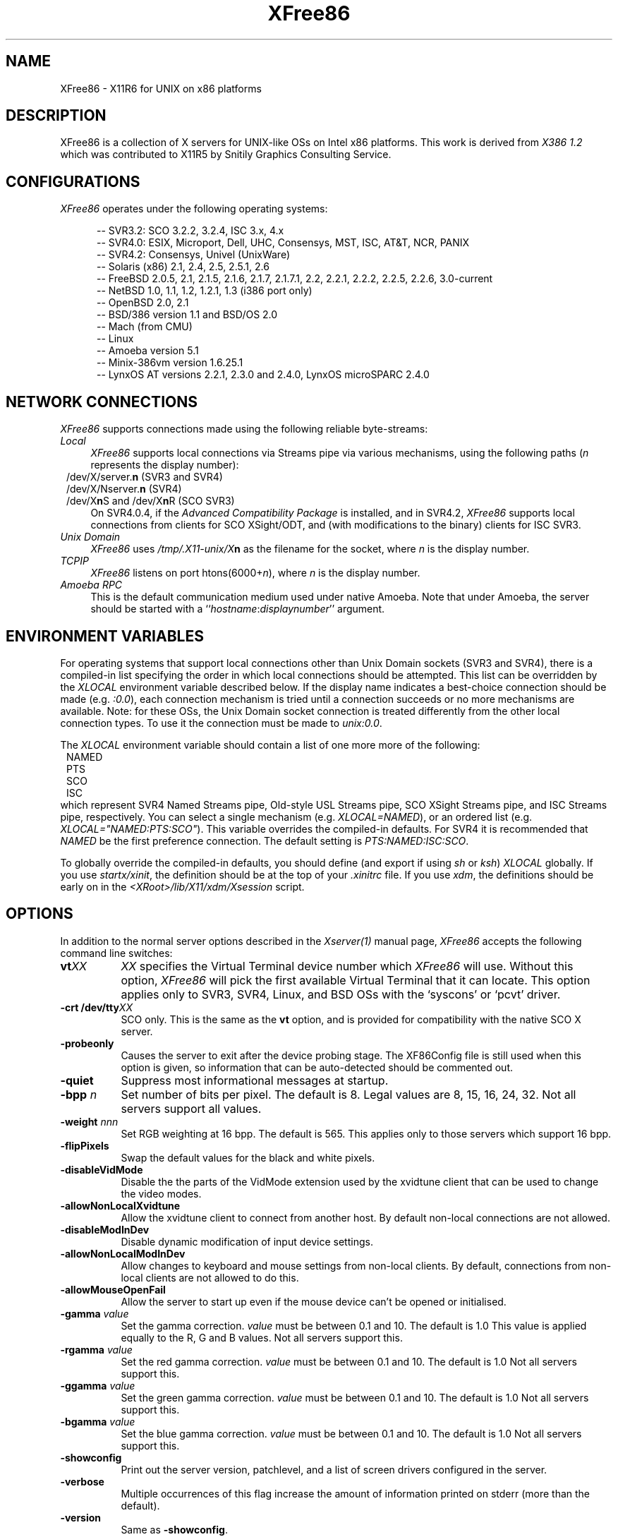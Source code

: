 .\" $XFree86: xc/programs/Xserver/hw/xfree86/XFree86.man,v 3.36.2.10 1998/11/06 09:46:03 hohndel Exp $ 
.TH XFree86 1 "Version 3.3.3"  "XFree86"
.SH NAME
XFree86 - X11R6 for UNIX on x86 platforms
.SH DESCRIPTION
XFree86 is a collection of X servers for UNIX-like OSs on Intel x86 platforms.
This work is derived from
.I "X386\ 1.2"
which was contributed to X11R5 by Snitily Graphics Consulting Service.
.SH CONFIGURATIONS
.PP
.I XFree86
operates under the following operating systems:
.RS .5i
.na
.PP
-- SVR3.2: SCO 3.2.2, 3.2.4, ISC 3.x, 4.x
.br
-- SVR4.0: ESIX, Microport, Dell, UHC, Consensys, MST, ISC, AT&T, NCR, PANIX
.br
-- SVR4.2: Consensys, Univel (UnixWare)
.br
-- Solaris (x86) 2.1, 2.4, 2.5, 2.5.1, 2.6
.br
-- FreeBSD 2.0.5, 2.1, 2.1.5, 2.1.6, 2.1.7, 2.1.7.1, 2.2, 2.2.1, 2.2.2, 2.2.5, 2.2.6, 3.0-current
.br
-- NetBSD 1.0, 1.1, 1.2, 1.2.1, 1.3 (i386 port only)
.br
-- OpenBSD 2.0, 2.1
.br
-- BSD/386 version 1.1 and BSD/OS 2.0
.br
-- Mach (from CMU)
.br
-- Linux
.br
-- Amoeba version 5.1
.br
-- Minix-386vm version 1.6.25.1
.br
-- LynxOS AT versions 2.2.1, 2.3.0 and 2.4.0, LynxOS microSPARC 2.4.0
.ad
.RE
.PP
.SH "NETWORK CONNECTIONS"
\fIXFree86\fP supports connections made using the following reliable
byte-streams:
.TP 4
.I "Local"
\fIXFree86\fP supports local connections via Streams pipe via various mechanisms,
using the following paths (\fIn\fP represents the display number):
.sp .5v
.in 8
.nf
/dev/X/server.\fBn\fR (SVR3 and SVR4)
/dev/X/Nserver.\fBn\fR (SVR4)
.ig
/tmp/.X11-unix/X\fBn\fR (ISC SVR3)
..
/dev/X\fBn\fRS and /dev/X\fBn\fRR (SCO SVR3)
.fi
.in
.sp .5v
On SVR4.0.4, if the \fIAdvanced Compatibility Package\fP 
is installed, and in SVR4.2, \fIXFree86\fP supports local connections 
from clients for SCO XSight/ODT, and (with modifications to the binary) 
clients for ISC SVR3.
.TP 4
.I "Unix Domain"
\fIXFree86\fP uses \fI/tmp/.X11-unix/X\fBn\fR as the filename for the socket,
where \fIn\fP is the display number.
.TP 4
.I TCP\/IP
\fIXFree86\fP listens on port htons(6000+\fIn\fP), where \fIn\fP is the display
number.
.TP 4
.I "Amoeba RPC"
This is the default communication medium used under native Amoeba.
Note that under Amoeba, the server should be started
with a ``\fIhostname\fP:\fIdisplaynumber\fP'' argument.
.SH "ENVIRONMENT VARIABLES"
For operating systems that support local connections other than Unix Domain
sockets (SVR3 and SVR4), there is a compiled-in list specifying the order 
in which local connections should be attempted.  This list can be overridden by
the \fIXLOCAL\fP environment variable described below.  If the display name 
indicates a best-choice connection should be made (e.g. \fI:0.0\fP), each 
connection mechanism is tried until a connection succeeds or no more 
mechanisms are available.  Note: for these OSs, the Unix Domain socket
connection is treated differently from the other local connection types.
To use it the connection must be made to \fIunix:0.0\fP.
.PP
The \fIXLOCAL\fP environment variable should contain a list of one more
more of the following:
.sp .5v
.in 8
.nf
NAMED
PTS
SCO
ISC
.fi
.in
.sp .5v
which represent SVR4 Named Streams pipe, Old-style USL
Streams pipe, SCO XSight Streams pipe, and ISC Streams pipe, respectively.
You can select a single mechanism (e.g. \fIXLOCAL=NAMED\fP), or an ordered
list (e.g. \fIXLOCAL="NAMED:PTS:SCO"\fP).  This variable overrides the
compiled-in defaults.  For SVR4 it is recommended that \fINAMED\fP be
the first preference connection.  The default setting is
\fIPTS:NAMED:ISC:SCO\fP.
.PP
To globally override the compiled-in defaults, you should define (and
export if using \fIsh\fP or \fIksh\fP) \fIXLOCAL\fP globally.  If you
use \fIstartx/xinit\fP, the definition should be at the top of
your \fI.xinitrc\fP file.  If you use \fIxdm\fP, the definitions should be
early on in the \fI<XRoot>/lib/X11/xdm/Xsession\fP script.
.SH OPTIONS
In addition to the normal server options described in the \fIXserver(1)\fP
manual page, \fIXFree86\fP accepts the following command line switches:
.TP 8
.B vt\fIXX\fP
\fIXX\fP specifies the Virtual Terminal device number which 
\fIXFree86\fP will use.  Without this option, \fIXFree86\fP will pick the first
available Virtual Terminal that it can locate.  This option applies only
to SVR3, SVR4, Linux, and BSD OSs with the `syscons' or `pcvt' driver.
.TP 8
.B -crt /dev/tty\fIXX\fP
SCO only.  This is the same as the \fBvt\fP option, and is provided for
compatibility with the native SCO X server.
.TP 8
.B \-probeonly
Causes the server to exit after the device probing stage.  The XF86Config file
is still used when this option is given, so information that can be
auto-detected should be commented out.
.TP 8
.B \-quiet
Suppress most informational messages at startup.
.TP 8
.B \-bpp \fIn\fP
Set number of bits per pixel.  The default is 8.  Legal values are
8, 15, 16, 24, 32.  Not all servers support all values.
.TP 8
.B \-weight \fInnn\fP
Set RGB weighting at 16 bpp.  The default is 565.  This applies
only to those servers which support 16 bpp.
.TP 8
.B \-flipPixels
Swap the default values for the black and white pixels.
.TP 8
.B \-disableVidMode
Disable the the parts of the VidMode extension used by the xvidtune client
that can be used to change the video modes.
.TP 8
.B \-allowNonLocalXvidtune
Allow the xvidtune client to connect from another host.  By default non-local
connections are not allowed.
.TP 8
.B \-disableModInDev
Disable dynamic modification of input device settings.
.TP 8
.B \-allowNonLocalModInDev
Allow changes to keyboard and mouse settings from non-local clients.
By default, connections from non-local clients are not allowed to do this.
.TP
.B \-allowMouseOpenFail
Allow the server to start up even if the mouse device can't be opened or
initialised.
.TP 8
.B \-gamma \fIvalue\fP
Set the gamma correction.  \fIvalue\fP must be between 0.1 and 10.  The
default is 1.0
This value is applied equally to the R, G and B values.  Not all servers
support this.
.TP 8
.B \-rgamma \fIvalue\fP
Set the red gamma correction.  \fIvalue\fP must be between 0.1 and 10.  The
default is 1.0
Not all servers support this.
.TP 8
.B \-ggamma \fIvalue\fP
Set the green gamma correction.  \fIvalue\fP must be between 0.1 and 10.  The
default is 1.0
Not all servers support this.
.TP 8
.B \-bgamma \fIvalue\fP
Set the blue gamma correction.  \fIvalue\fP must be between 0.1 and 10.  The
default is 1.0
Not all servers support this.
.TP 8
.B \-showconfig
Print out the server version, patchlevel, and a list of screen drivers
configured in the server.
.TP 8
.B \-verbose
Multiple occurrences of this flag increase the amount of information printed on
stderr (more than the default).
.TP 8
.B \-version
Same as \fB\-showconfig\fP.
.TP 8
.B \-xf86config \fIfile\fP
Read the server configuration from \fIfile\fP.  This option is only available
when the server is run as root (i.e, with real-uid 0).
.TP 8
.B \-keeptty
Prevent the server from detaching its initial controlling terminal.  This
option is only useful when debugging the server.
.SH "KEYBOARD"
Multiple key presses recognized directly by \fIXFree86\fP are:
.TP 8
.B Ctrl+Alt+Backspace
Immediately kills the server -- no questions asked.  (Can be disabled by
specifying "DontZap" in the \fBServerFlags\fP section of the XF86Config file.)
.TP 8
.B Ctrl+Alt+Keypad-Plus
Change video mode to next one specified in the configuration file,
(increasing video resolution order).
.TP 8
.B Ctrl+Alt+Keypad-Minus
Change video mode to previous one specified in the configuration file,
(decreasing video resolution order).
.TP 8
.B Ctrl+Alt+F1...F12
For BSD systems using the syscons driver and Linux, these keystroke
combinations are used to switch to Virtual 
Console 1 through 12.
.SH SETUP
.I XFree86
uses a configuration file called \fBXF86Config\fP for its initial setup.  
Refer to the
.I XF86Config(4/5)
manual page for more information.
.SH FILES
.TP 30
<XRoot>/bin/XF86_SVGA
The color SVGA X server
.TP 30
<XRoot>/bin/XF86_Mono
The monochrome X server for VGA and other mono cards
.TP 30
<XRoot>/bin/XF86_S3
The accelerated S3 X server
.TP 30
<XRoot>/bin/XF86_Mach8
The accelerated Mach8 X server
.TP 30
<XRoot>/bin/XF86_Mach32
The accelerated Mach32 X server
.TP 30
<XRoot>/bin/XF86_Mach64
The accelerated Mach64 X server
.TP 30
<XRoot>/bin/XF86_P9000
The accelerated P9000 X server
.TP 30
<XRoot>/bin/XF86_AGX
The accelerated AGX X server
.TP 30
<XRoot>/bin/XF86_W32
The accelerated ET4000/W32 and ET6000 X server
.TP 30
<XRoot>/bin/XF86_8514
The accelerated 8514/A X server
.TP 30
/etc/XF86Config
Server configuration file
.TP 30
<XRoot>/lib/X11/XF86Config.\fIhostname\fP
Server configuration file
.TP 30
<XRoot>/lib/X11/XF86Config
Server configuration file
.TP 30
<XRoot>/bin/\(**
Client binaries
.TP 30
<XRoot>/include/\(**
Header files
.TP 30
<XRoot>/lib/\(**
Libraries
.TP 30
<XRoot>/lib/X11/fonts/\(**
Fonts
.TP 30
<XRoot>/lib/X11/rgb.txt
Color names to RGB mapping
.TP 30
<XRoot>/lib/X11/XErrorDB
Client error message database
.TP 30
<XRoot>/lib/X11/app-defaults/\(**
Client resource specifications
.TP 30
<XRoot>/man/man?/\(**
Manual pages
.TP 30
/etc/X\fIn\fP.hosts
Initial access control list for display \fIn\fP
.LP
Note: <XRoot> refers to the root of the X11 install tree.
.SH "SEE ALSO"
X(1), Xserver(1), xdm(1), xinit(1), XF86Config(4/5), xf86config(1),
XF86_SVGA(1), XF86_VGA16(1), XF86_Mono(1), XF86_Accel(1), xvidtune(1)
.SH AUTHORS
.PP
For X11R5, \fIXF86 1.2\fP was provided by:
.TP 8
Thomas Roell,      \fIroell@informatik.tu-muenchen.de\fP
TU-Muenchen:  Server and SVR4 stuff
.TP 8
Mark W. Snitily,   \fImark@sgcs.com\fP
SGCS:  SVR3 support, X Consortium Sponsor
.PP
 ... and many more people out there on the net who helped with ideas and
bug-fixes.
.PP
XFree86 was integrated into X11R6 by the following team:
.PP
.nf
Stuart Anderson    \fIanderson@metrolink.com\fP
Doug Anson         \fIdanson@lgc.com\fP
Gertjan Akkerman   \fIakkerman@dutiba.twi.tudelft.nl\fP
Mike Bernson       \fImike@mbsun.mlb.org\fP
Robin Cutshaw      \fIrobin@XFree86.org\fP
David Dawes        \fIdawes@XFree86.org\fP
Marc Evans         \fImarc@XFree86.org\fP
Pascal Haible      \fIhaible@izfm.uni-stuttgart.de\fP
Matthieu Herrb     \fIMatthieu.Herrb@laas.fr\fP
Dirk Hohndel       \fIhohndel@XFree86.org\fP
David Holland      \fIdavidh@use.com\fP
Alan Hourihane     \fIalanh@fairlite.demon.co.uk\fP
Jeffrey Hsu        \fIhsu@soda.berkeley.edu\fP
Glenn Lai          \fIglenn@cs.utexas.edu\fP
Ted Lemon          \fImellon@ncd.com\fP
Rich Murphey       \fIrich@XFree86.org\fP
Hans Nasten        \fInasten@everyware.se\fP
Mark Snitily       \fImark@sgcs.com\fP
Randy Terbush      \fIrandyt@cse.unl.edu\fP
Jon Tombs          \fItombs@XFree86.org\fP
Kees Verstoep      \fIversto@cs.vu.nl\fP
Paul Vixie         \fIpaul@vix.com\fP
Mark Weaver        \fIMark_Weaver@brown.edu\fP
David Wexelblat    \fIdwex@XFree86.org\fP
Philip Wheatley    \fIPhilip.Wheatley@ColumbiaSC.NCR.COM\fP
Thomas Wolfram     \fIwolf@prz.tu-berlin.de\fP
Orest Zborowski    \fIorestz@eskimo.com\fP
.fi
.PP
The \fIXFree86\fP enhancement package was provided by:
.TP 8
David Dawes,       \fIdawes@XFree86.org\fP
Release coordination, administration of FTP repository and mailing lists.
Source tree management
and integration, accelerated server integration, fixing, and coding.
.TP 8
Glenn Lai,         \fIglenn@cs.utexas.edu\fP
The SpeedUp code for ET4000 based SVGA cards, and ET4000/W32 accelerated
server.
.TP 8
Jim Tsillas,       \fIjtsilla@ccs.neu.edu\fP
Many server speedups from the fX386 series of enhancements.
.TP 8
David Wexelblat,   \fIdwex@XFree86.org\fP
Integration of the fX386 code into the default server, 
many driver fixes, and driver documentation, assembly of the VGA 
card/monitor database, development of the generic video mode listing.
Accelerated server integration, fixing, and coding.
.TP 8
Dirk Hohndel,      \fIhohndel@XFree86.org\fP
Linux shared libraries and release coordination.  Accelerated server
integration and fixing.  Generic administrivia and documentation.
.PP
.TP 8
Amancio Hasty Jr., \fIhasty@netcom.com\fP
Porting to \fB386BSD\fP version 0.1 and XS3 development.
.TP 8
Rich Murphey,      \fIrich@XFree86.org\fP
Ported to \fB386BSD\fP version 0.1 based on the original port by Pace Willison.
Support for \fB386BSD\fP, \fBFreeBSD\fP, and \fBNetBSD\fP.
.TP 8
Robert Baron,      \fIRobert.Baron@ernst.mach.cs.cmu.edu\fP
Ported to \fBMach\fP.
.TP 8
Orest Zborowski,   \fIorestz@eskimo.com\fP
Ported to \fBLinux\fP.
.TP 8
Doug Anson,        \fIdanson@lgc.com\fP
Ported to \fBSolaris x86\fP.
.TP 8
David Holland,     \fIdavidh@use.com\fP
Ported to \fBSolaris x86\fP.
.TP 8
David McCullough,  \fIdavidm@stallion.oz.au\fP
Ported to \fBSCO SVR3\fP.
.TP 8
Michael Rohleder,  \fImichael.rohleder@stadt-frankfurt.de\fP
Ported to \fBISC SVR3\fP.
.TP 8
Kees Verstoep,     \fIversto@cs.vu.nl\fP
Ported to \fBAmoeba\fP based on Leendert van Doorn's original Amoeba port of
X11R5.
.TP 8
Marc Evans,        \fIMarc@XFree86.org\fP
Ported to \fBOSF/1\fP.
.TP 8
Philip Homburg,    \fIphilip@cs.vu.nl\fP
Ported to \fBMinix-386vm\fP.
.TP 8
Thomas Mueller,    \fItmueller@sysgo.de\fP
Ported to \fBLynxOS\fP.
.TP 8
Jon Tombs,         \fItombs@XFree86.org\fP
S3 server and accelerated server coordination.
.TP 8
Harald Koenig,     \fIkoenig@tat.physik.uni-tuebingen.de\fP
S3 server development.
.TP 8
Bernhard Bender,   \fIbr@elsa.mhs.compuserve.com\fP
S3 server development.
.TP 8
Kevin E. Martin,   \fImartin@cs.unc.edu\fP
Overall work on the base accelerated servers (ATI and 8514/A), and Mach64
server.
.TP 8
Rik Faith,         \fIfaith@cs.unc.edu\fP
Overall work on the base accelerated servers (ATI and 8514/A).
.TP 8
Tiago Gons,        \fItiago@comosjn.hobby.nl\fP
Mach8 and 8514/A server development
.TP 8
Hans Nasten,       \fInasten@everyware.se\fP
Mach8, 8514/A, and S3 server development and BSD/386 support
.TP 8
Mike Bernson,      \fImike@mbsun.mlb.org\fP
Mach32 server development.
.TP 8
Mark Weaver,       \fIMark_Weaver@brown.edu\fP
Mach32 server development.
.TP 8
Craig Groeschel,   \fIcraig@metrolink.com\fP
Mach32 server development.
.TP 8
Henry Worth,       \fIHenry.Worth@amail.amdahl.com\fP
AGX server.
.TP 8
Erik Nygren,       \fInygren@mit.edu\fP
P9000 server.
.TP 8
Harry Langenbacher \fIharry@brain.jpl.nasa.gov\fP
P9000 server.
.TP 8
Chris Mason,       \fImason@mail.csh.rit.edu\fP
P9000 server.
.TP 8
Henrik Harmsen     \fIharmsen@eritel.se\fP
P9000 server.
.TP 8
Simon Cooper,      \fIscooper@vizlab.rutgers.edu\fP
Cirrus accelerated code (based on work by Bill Reynolds).
.TP 8
Harm Hanemaayer,   \fIhhanemaa@cs.ruu.nl\fP
Cirrus accelerated code, and ARK driver.
.TP 8
Thomas Zerucha,    \fIzerucha@shell.portal.com\fP
Support for Cirrus CL-GD7543.
.TP 8
Leon Bottou,       \fIbottou@laforia.ibp.fr\fP
ARK driver.
.TP 8
Mike Tierney,      \fIfloyd@eng.umd.edu\fP
WD accelerated code.
.TP 8
Bill Conn,         \fIconn@bnr.ca\fP
WD accelerated code.
.TP 8
Brad Bosch,        \fIbrad@lachman.com\fP
WD 90C24A support.
.TP 8
Alan Hourihane,    \fIalanh@fairlite.demon.co.uk\fP
Trident SVGA driver, SiS SVGA driver and DEC 21030 server.
.TP 8
Marc La France,    \fIMarc.La-France@ualberta.ca\fP
ATI vgawonder SVGA driver
.TP 8
Steve Goldman,     \fIsgoldman@encore.com\fP
Oak 067/077 SVGA driver.
.TP 8
Jorge Delgado,     \fIernar@dit.upm.es\fP
Oak SVGA driver, and 087 accelerated code.
.TP 8
Bill Conn,         \fIconn@bnr.ca\fP
WD accelerated code.
.TP 8
Paolo Severini,    \fIlendl@dist.dist.unige.it\fP
AL2101 SVGA driver
.TP 8
Ching-Tai Chiu,    \fIcchiu@netcom.com\fP
Avance Logic ALI SVGA driver
.TP 8
Manfred Brands,    \fImb@oceonics.nl\fP
Cirrus 64xx SVGA driver
.TP 8
Randy Hendry,      \fIrandy@sgi.com\fP
Cirrus 6440 support in the cl64xx SVGA driver
.TP 8
Frank Dikker,      \fIdikker@cs.utwente.nl\fP
MX SVGA driver
.TP 8
Regis Cridlig,     \fIcridlig@dmi.ens.fr\fP
Chips & Technologies driver
.TP 8
Jon Block,         \fIblock@frc.com\fP
Chips & Technologies driver
.TP 8
Mike Hollick,      \fIhollick@graphics.cis.upenn.edu\fP
Chips & Technologies driver
.TP 8
Nozomi Ytow
Chips & Technologies driver
.TP 8
Egbert Eich,       \fIEgbert.Eich@Physik.TH-Darmstadt.DE\fP
Chips & Technologies driver
.TP 8
David Bateman,     \fIdbateman@ee.uts.edu.au\fP
Chips & Technologies driver
.TP 8
Xavier Ducoin,     \fIxavier@rd.lectra.fr\fP
Chips & Technologies driver
.TP 8
Peter Trattler,    \fIpeter@sbox.tu-graz.ac.at\fP
RealTek SVGA driver
.TP 8
Craig Struble,     \fIcstruble@acm.vt.edu\fP
Video7 SVGA driver
.TP 8
Gertjan Akkerman,  \fIakkerman@dutiba.twi.tudelft.nl\fP
16 colour VGA server, and XF86Config parser.
.TP 8
Davor Matic,       \fIdmatic@Athena.MIT.EDU\fP
Hercules driver.
.TP 8
Pascal Haible,     \fIhaible@izfm.uni-stuttgart.de\fP
Banked monochrome VGA support, Hercules support, and mono frame buffer
support for dumb monochrome devices
.TP 8
Martin Schaller,
.TP 8
Geert Uytterhoeven,\fIGeert.Uytterhoeven@cs.kuleuven.ac.be\fP
Linux/m68k Frame Buffer Device driver
.TP 8
Andreas Schwab,    \fIschwab@issan.informatik.uni-dortmund.de\fP
Linux/m68k Frame Buffer Device driver
.TP 8
Guenther Kelleter, \fIguenther@Pool.Informatik.RWTH-Aachen.de\fP
Linux/m68k Frame Buffer Device driver
.TP 8
Frederic Lepied,   \fLepied@XFree86.Org\fP
XInput extension integration. Wacom, joystick and extended mouse drivers.
.TP 8
Patrick Lecoanet,   \flecoanet@cena.dgac.fr\fP
Elographics touchscreen driver.
.TP 8
Steven Lang,        \ftiger@tyger.org\fP
SummaSketch tablet driver.
.PP
 ... and many more people out there on the net who helped with beta-testing
this enhancement.
.PP
\fIXFree86\fP source is available from the FTP server
\fIftp.XFree86.org\fP, among others.  Send email to
\fIXFree86@XFree86.org\fP for details.
.\" $XConsortium: XFree86.man /main/25 1996/12/09 17:33:22 kaleb $
